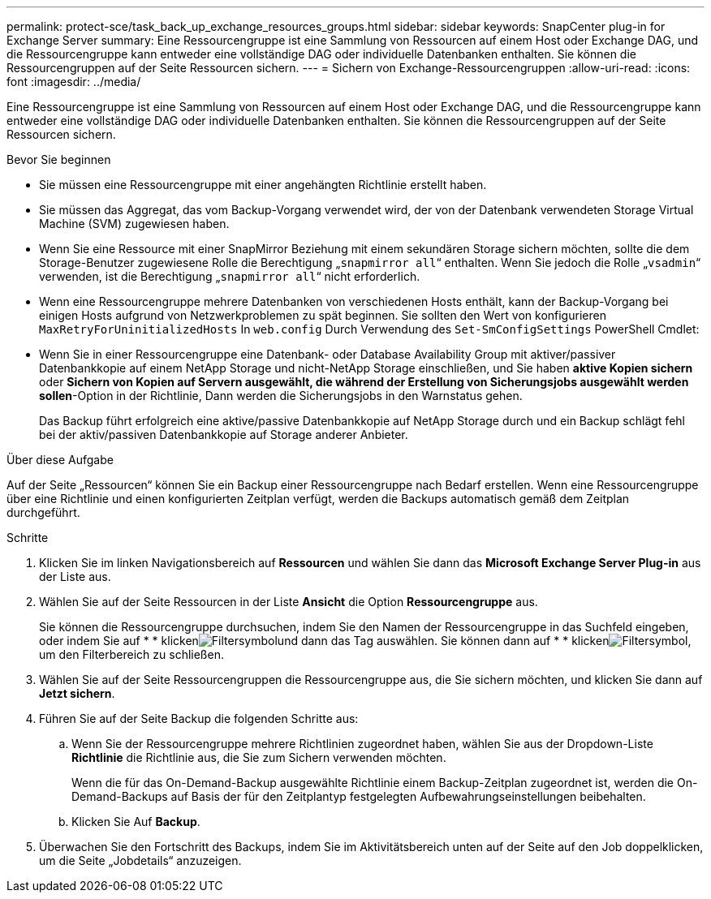 ---
permalink: protect-sce/task_back_up_exchange_resources_groups.html 
sidebar: sidebar 
keywords: SnapCenter plug-in for Exchange Server 
summary: Eine Ressourcengruppe ist eine Sammlung von Ressourcen auf einem Host oder Exchange DAG, und die Ressourcengruppe kann entweder eine vollständige DAG oder individuelle Datenbanken enthalten. Sie können die Ressourcengruppen auf der Seite Ressourcen sichern. 
---
= Sichern von Exchange-Ressourcengruppen
:allow-uri-read: 
:icons: font
:imagesdir: ../media/


[role="lead"]
Eine Ressourcengruppe ist eine Sammlung von Ressourcen auf einem Host oder Exchange DAG, und die Ressourcengruppe kann entweder eine vollständige DAG oder individuelle Datenbanken enthalten. Sie können die Ressourcengruppen auf der Seite Ressourcen sichern.

.Bevor Sie beginnen
* Sie müssen eine Ressourcengruppe mit einer angehängten Richtlinie erstellt haben.
* Sie müssen das Aggregat, das vom Backup-Vorgang verwendet wird, der von der Datenbank verwendeten Storage Virtual Machine (SVM) zugewiesen haben.
* Wenn Sie eine Ressource mit einer SnapMirror Beziehung mit einem sekundären Storage sichern möchten, sollte die dem Storage-Benutzer zugewiesene Rolle die Berechtigung „`snapmirror all`“ enthalten. Wenn Sie jedoch die Rolle „`vsadmin`“ verwenden, ist die Berechtigung „`snapmirror all`“ nicht erforderlich.
* Wenn eine Ressourcengruppe mehrere Datenbanken von verschiedenen Hosts enthält, kann der Backup-Vorgang bei einigen Hosts aufgrund von Netzwerkproblemen zu spät beginnen. Sie sollten den Wert von konfigurieren `MaxRetryForUninitializedHosts` In `web.config` Durch Verwendung des `Set-SmConfigSettings` PowerShell Cmdlet:
* Wenn Sie in einer Ressourcengruppe eine Datenbank- oder Database Availability Group mit aktiver/passiver Datenbankkopie auf einem NetApp Storage und nicht-NetApp Storage einschließen, und Sie haben *aktive Kopien sichern* oder *Sichern von Kopien auf Servern ausgewählt, die während der Erstellung von Sicherungsjobs ausgewählt werden sollen*-Option in der Richtlinie, Dann werden die Sicherungsjobs in den Warnstatus gehen.
+
Das Backup führt erfolgreich eine aktive/passive Datenbankkopie auf NetApp Storage durch und ein Backup schlägt fehl bei der aktiv/passiven Datenbankkopie auf Storage anderer Anbieter.



.Über diese Aufgabe
Auf der Seite „Ressourcen“ können Sie ein Backup einer Ressourcengruppe nach Bedarf erstellen. Wenn eine Ressourcengruppe über eine Richtlinie und einen konfigurierten Zeitplan verfügt, werden die Backups automatisch gemäß dem Zeitplan durchgeführt.

.Schritte
. Klicken Sie im linken Navigationsbereich auf *Ressourcen* und wählen Sie dann das *Microsoft Exchange Server Plug-in* aus der Liste aus.
. Wählen Sie auf der Seite Ressourcen in der Liste *Ansicht* die Option *Ressourcengruppe* aus.
+
Sie können die Ressourcengruppe durchsuchen, indem Sie den Namen der Ressourcengruppe in das Suchfeld eingeben, oder indem Sie auf * * klickenimage:../media/filter_icon.gif["Filtersymbol"]und dann das Tag auswählen. Sie können dann auf * * klickenimage:../media/filter_icon.gif["Filtersymbol"], um den Filterbereich zu schließen.

. Wählen Sie auf der Seite Ressourcengruppen die Ressourcengruppe aus, die Sie sichern möchten, und klicken Sie dann auf *Jetzt sichern*.
. Führen Sie auf der Seite Backup die folgenden Schritte aus:
+
.. Wenn Sie der Ressourcengruppe mehrere Richtlinien zugeordnet haben, wählen Sie aus der Dropdown-Liste *Richtlinie* die Richtlinie aus, die Sie zum Sichern verwenden möchten.
+
Wenn die für das On-Demand-Backup ausgewählte Richtlinie einem Backup-Zeitplan zugeordnet ist, werden die On-Demand-Backups auf Basis der für den Zeitplantyp festgelegten Aufbewahrungseinstellungen beibehalten.

.. Klicken Sie Auf *Backup*.


. Überwachen Sie den Fortschritt des Backups, indem Sie im Aktivitätsbereich unten auf der Seite auf den Job doppelklicken, um die Seite „Jobdetails“ anzuzeigen.

